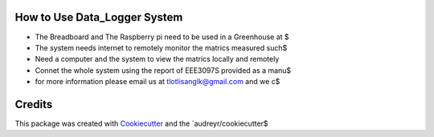 How to Use Data_Logger System
--------------------------- 
* The Breadboard and The Raspberry pi need to be used in a Greenhouse at $
* The system needs internet to remotely monitor the matrics measured such$
* Need a computer and the system to view the matrics locally and remotely
* Connet the whole system using the report of EEE3097S provided as a manu$
* for more information please email us at tlotlisanglk@gmail.com and we c$


Credits
-------

This package was created with Cookiecutter_ and the `audreyr/cookiecutter$

.. _Cookiecutter: https://github.com/audreyr/cookiecutter
.. _`audreyr/cookiecutter-pypackage`: https://github.com/audreyr/cookiecu$






